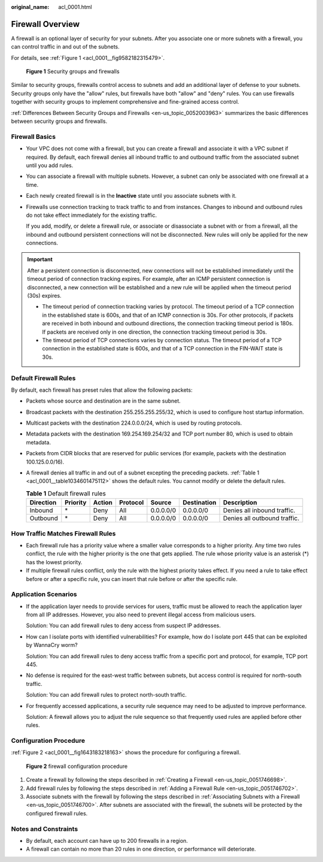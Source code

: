 :original_name: acl_0001.html

.. _acl_0001:

Firewall Overview
=================

A firewall is an optional layer of security for your subnets. After you associate one or more subnets with a firewall, you can control traffic in and out of the subnets.

For details, see :ref:`Figure 1 <acl_0001__fig9582182315479>`.

.. _acl_0001__fig9582182315479:

.. figure:: /_static/images/en-us_image_0000001818982946.png
   :alt: **Figure 1** Security groups and firewalls

   **Figure 1** Security groups and firewalls

Similar to security groups, firewalls control access to subnets and add an additional layer of defense to your subnets. Security groups only have the "allow" rules, but firewalls have both "allow" and "deny" rules. You can use firewalls together with security groups to implement comprehensive and fine-grained access control.

:ref:`Differences Between Security Groups and Firewalls <en-us_topic_0052003963>` summarizes the basic differences between security groups and firewalls.

Firewall Basics
---------------

-  Your VPC does not come with a firewall, but you can create a firewall and associate it with a VPC subnet if required. By default, each firewall denies all inbound traffic to and outbound traffic from the associated subnet until you add rules.

-  You can associate a firewall with multiple subnets. However, a subnet can only be associated with one firewall at a time.

-  Each newly created firewall is in the **Inactive** state until you associate subnets with it.

-  Firewalls use connection tracking to track traffic to and from instances. Changes to inbound and outbound rules do not take effect immediately for the existing traffic.

   If you add, modify, or delete a firewall rule, or associate or disassociate a subnet with or from a firewall, all the inbound and outbound persistent connections will not be disconnected. New rules will only be applied for the new connections.

.. important::

   After a persistent connection is disconnected, new connections will not be established immediately until the timeout period of connection tracking expires. For example, after an ICMP persistent connection is disconnected, a new connection will be established and a new rule will be applied when the timeout period (30s) expires.

   -  The timeout period of connection tracking varies by protocol. The timeout period of a TCP connection in the established state is 600s, and that of an ICMP connection is 30s. For other protocols, if packets are received in both inbound and outbound directions, the connection tracking timeout period is 180s. If packets are received only in one direction, the connection tracking timeout period is 30s.
   -  The timeout period of TCP connections varies by connection status. The timeout period of a TCP connection in the established state is 600s, and that of a TCP connection in the FIN-WAIT state is 30s.

.. _acl_0001__section99541345213:

Default Firewall Rules
----------------------

By default, each firewall has preset rules that allow the following packets:

-  Packets whose source and destination are in the same subnet.

-  Broadcast packets with the destination 255.255.255.255/32, which is used to configure host startup information.

-  Multicast packets with the destination 224.0.0.0/24, which is used by routing protocols.

-  Metadata packets with the destination 169.254.169.254/32 and TCP port number 80, which is used to obtain metadata.

-  Packets from CIDR blocks that are reserved for public services (for example, packets with the destination 100.125.0.0/16).

-  A firewall denies all traffic in and out of a subnet excepting the preceding packets. :ref:`Table 1 <acl_0001__table1034601475112>` shows the default rules. You cannot modify or delete the default rules.

   .. _acl_0001__table1034601475112:

   .. table:: **Table 1** Default firewall rules

      +-----------+----------+--------+----------+-----------+-------------+------------------------------+
      | Direction | Priority | Action | Protocol | Source    | Destination | Description                  |
      +===========+==========+========+==========+===========+=============+==============================+
      | Inbound   | \*       | Deny   | All      | 0.0.0.0/0 | 0.0.0.0/0   | Denies all inbound traffic.  |
      +-----------+----------+--------+----------+-----------+-------------+------------------------------+
      | Outbound  | \*       | Deny   | All      | 0.0.0.0/0 | 0.0.0.0/0   | Denies all outbound traffic. |
      +-----------+----------+--------+----------+-----------+-------------+------------------------------+

How Traffic Matches Firewall Rules
----------------------------------

-  Each firewall rule has a priority value where a smaller value corresponds to a higher priority. Any time two rules conflict, the rule with the higher priority is the one that gets applied. The rule whose priority value is an asterisk (*) has the lowest priority.
-  If multiple firewall rules conflict, only the rule with the highest priority takes effect. If you need a rule to take effect before or after a specific rule, you can insert that rule before or after the specific rule.

Application Scenarios
---------------------

-  If the application layer needs to provide services for users, traffic must be allowed to reach the application layer from all IP addresses. However, you also need to prevent illegal access from malicious users.

   Solution: You can add firewall rules to deny access from suspect IP addresses.

-  How can I isolate ports with identified vulnerabilities? For example, how do I isolate port 445 that can be exploited by WannaCry worm?

   Solution: You can add firewall rules to deny access traffic from a specific port and protocol, for example, TCP port 445.

-  No defense is required for the east-west traffic between subnets, but access control is required for north-south traffic.

   Solution: You can add firewall rules to protect north-south traffic.

-  For frequently accessed applications, a security rule sequence may need to be adjusted to improve performance.

   Solution: A firewall allows you to adjust the rule sequence so that frequently used rules are applied before other rules.

Configuration Procedure
-----------------------

:ref:`Figure 2 <acl_0001__fig1643183218163>` shows the procedure for configuring a firewall.

.. _acl_0001__fig1643183218163:

.. figure:: /_static/images/en-us_image_0000001818982962.png
   :alt: **Figure 2** firewall configuration procedure

   **Figure 2** firewall configuration procedure

#. Create a firewall by following the steps described in :ref:`Creating a Firewall <en-us_topic_0051746698>`.
#. Add firewall rules by following the steps described in :ref:`Adding a Firewall Rule <en-us_topic_0051746702>`.
#. Associate subnets with the firewall by following the steps described in :ref:`Associating Subnets with a Firewall <en-us_topic_0051746700>`. After subnets are associated with the firewall, the subnets will be protected by the configured firewall rules.

Notes and Constraints
---------------------

-  By default, each account can have up to 200 firewalls in a region.
-  A firewall can contain no more than 20 rules in one direction, or performance will deteriorate.
